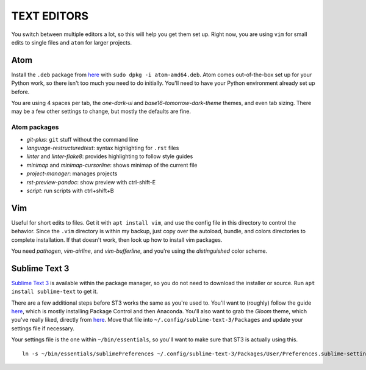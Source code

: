 TEXT EDITORS
============

You switch between multiple editors a lot, so this will help you get them set
up. Right now, you are using ``vim`` for small edits to single files and
``atom`` for larger projects.

Atom
----

Install the ``.deb`` package from `here <https://atom.io/>`__ with
``sudo dpkg -i atom-amd64.deb``. Atom comes out-of-the-box set up for your
Python work, so there isn't too much you need to do initially. You'll need to
have your Python environment already set up before.

You are using 4 spaces per tab, the *one-dark-ui* and
*base16-tomorrow-dark-theme* themes, and even tab sizing. There may be a few
other settings to change, but mostly the defaults are fine.

Atom packages
^^^^^^^^^^^^^

-  *git-plus*: ``git`` stuff without the command line
-  *language-restructuredtext*: syntax highlighting for ``.rst`` files
-  *linter* and *linter-flake8*: provides highlighting to follow style guides
-  *minimap* and *minimap-cursorline*: shows minimap of the current file
-  *project-manager*: manages projects
-  *rst-preview-pandoc*: show preview with ctrl-shift-E
-  *script*: run scripts with ctrl+shift+B


Vim
---

Useful for short edits to files. Get it with ``apt install vim``, and use the
config file in this directory to control the behavior. Since the ``.vim``
directory is within my backup, just copy over the autoload, bundle, and colors
directories to complete installation. If that doesn't work, then look up how
to install vim packages.

You need *pathogen*, *vim-airline*, and *vim-bufferline*, and you're using the
*distinguished* color scheme.


Sublime Text 3
--------------

`Sublime Text 3 <https://www.sublimetext.com/>`__ is available within
the package manager, so you do not need to download the installer or
source. Run ``apt install sublime-text`` to get it.

There are a few additional steps before ST3 works the same as you're
used to. You'll want to (roughly) follow the guide
`here <https://realpython.com/blog/python/setting-up-sublime-text-3-for-full-stack-python-development/>`__,
which is mostly installing Package Control and then Anaconda. You'll
also want to grab the *Gloom* theme, which you've really liked, directly
from
`here <https://raw.githubusercontent.com/petervaro/python/master/themes/Gloom.tmTheme>`__.
Move that file into ``~/.config/sublime-text-3/Packages`` and update
your settings file if necessary.

Your settings file is the one within ``~/bin/essentials``, so you'll
want to make sure that ST3 is actually using this.

::

    ln -s ~/bin/essentials/sublimePreferences ~/.config/sublime-text-3/Packages/User/Preferences.sublime-settings
